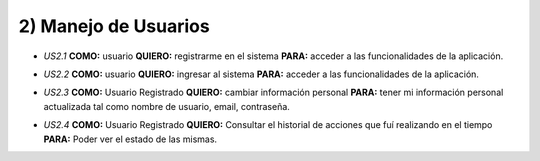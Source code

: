 
2) Manejo de Usuarios
~~~~~~~~~~~~~~~~~~~~~

* *US2.1* **COMO:** usuario **QUIERO:** registrarme en el sistema **PARA:** acceder a las funcionalidades de la aplicación.
  
+ *US2.2* **COMO:** usuario **QUIERO:** ingresar al sistema **PARA:** acceder a las funcionalidades de la aplicación.

* *US2.3* **COMO:** Usuario Registrado **QUIERO:** cambiar información personal **PARA:** tener mi información personal actualizada tal como nombre de usuario, email, contraseña.

+ *US2.4* **COMO:** Usuario Registrado **QUIERO:** Consultar el historial de acciones que fuí realizando en el tiempo **PARA:** Poder ver el estado de las mismas.
  
